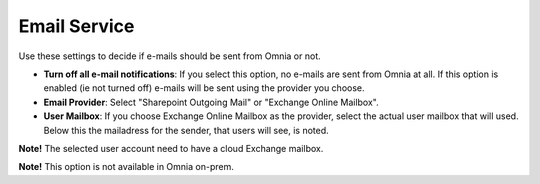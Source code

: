 Email Service
=======================

Use these settings to decide if e-mails should be sent from Omnia or not.

.. image:: custom-email-settings-new.png

+ **Turn off all e-mail notifications**: If you select this option, no e-mails are sent from Omnia at all. If this option is enabled (ie not turned off) e-mails will be sent using the provider you choose. 
+ **Email Provider**: Select "Sharepoint Outgoing Mail" or "Exchange Online Mailbox". 
+ **User Mailbox**: If you choose Exchange Online Mailbox as the provider, select the actual user mailbox that will used. Below this the mailadress for the sender, that users will see, is noted.

**Note!** The selected user account need to have a cloud Exchange mailbox.

**Note!** This option is not available in Omnia on-prem.
